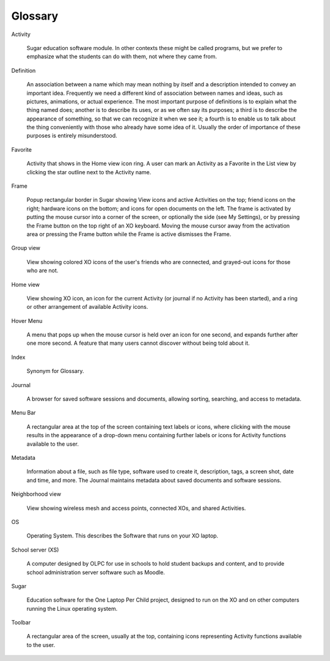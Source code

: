 ========
Glossary
========

Activity

    Sugar education software module. In other contexts these might be called programs, but we prefer to emphasize what the students can do with them, not where they came from. 

Definition

    An association between a name which may mean nothing by itself and a description intended to convey an important idea. Frequently we need a different kind of association between names and ideas, such as pictures, animations, or actual experience. The most important purpose of definitions is to explain what the thing named does; another is to describe its uses, or as we often say its purposes; a third is to describe the appearance of something, so that we can recognize it when we see it; a fourth is to enable us to talk about the thing conveniently with those who already have some idea of it. Usually the order of importance of these purposes is entirely misunderstood. 

Favorite

    Activity that shows in the Home view icon ring. A user can mark an Activity as a Favorite in the List view by clicking the star outline next to the Activity name. 

Frame

    Popup rectangular border in Sugar showing View icons and active Activities on the top; friend icons on the right; hardware icons on the bottom; and icons for open documents on the left. The frame is activated by putting the mouse cursor into a corner of the screen, or optionally the side (see My Settings), or by pressing the Frame button on the top right of an XO keyboard. Moving the mouse cursor away from the activation area or pressing the Frame button while the Frame is active dismisses the Frame. 

Group view

    View showing colored XO icons of the user's friends who are connected, and grayed-out icons for those who are not. 

Home view

    View showing XO icon, an icon for the current Activity (or journal if no Activity has been started), and a ring or other arrangement of available Activity icons. 

Hover Menu

    A menu that pops up when the mouse cursor is held over an icon for one second, and expands further after one more second. A feature that many users cannot discover without being told about it. 

Index

    Synonym for Glossary. 

Journal

    A browser for saved software sessions and documents, allowing sorting, searching, and access to metadata. 

Menu Bar

    A rectangular area at the top of the screen containing text labels or icons, where clicking with the mouse results in the appearance of a drop-down menu containing further labels or icons for Activity functions available to the user. 

Metadata

    Information about a file, such as file type, software used to create it, description, tags, a screen shot, date and time, and more. The Journal maintains metadata about saved documents and software sessions. 

Neighborhood view

    View showing wireless mesh and access points, connected XOs, and shared Activities. 

OS

    Operating System. This describes the Software that runs on your XO laptop. 

School server (XS)

    A computer designed by OLPC for use in schools to hold student backups and content, and to provide school administration server software such as Moodle. 

Sugar

    Education software for the One Laptop Per Child project, designed to run on the XO and on other computers running the Linux operating system. 

Toolbar

    A rectangular area of the screen, usually at the top, containing icons representing Activity functions available to the user. 
